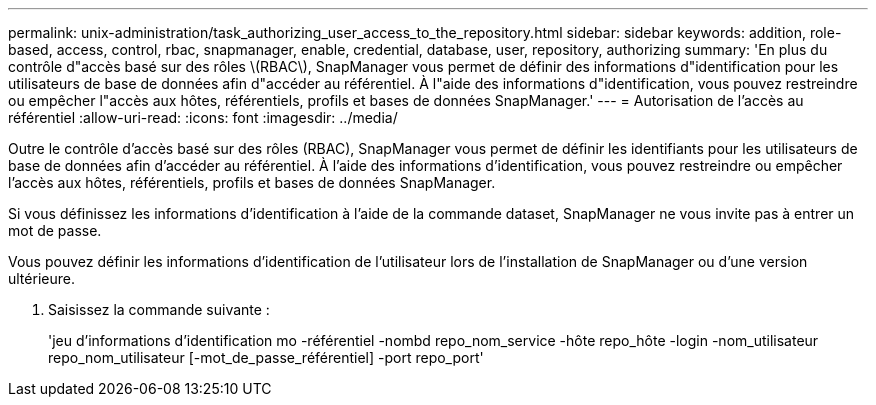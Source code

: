 ---
permalink: unix-administration/task_authorizing_user_access_to_the_repository.html 
sidebar: sidebar 
keywords: addition, role-based, access, control, rbac, snapmanager, enable, credential, database, user, repository, authorizing 
summary: 'En plus du contrôle d"accès basé sur des rôles \(RBAC\), SnapManager vous permet de définir des informations d"identification pour les utilisateurs de base de données afin d"accéder au référentiel. À l"aide des informations d"identification, vous pouvez restreindre ou empêcher l"accès aux hôtes, référentiels, profils et bases de données SnapManager.' 
---
= Autorisation de l'accès au référentiel
:allow-uri-read: 
:icons: font
:imagesdir: ../media/


[role="lead"]
Outre le contrôle d'accès basé sur des rôles (RBAC), SnapManager vous permet de définir les identifiants pour les utilisateurs de base de données afin d'accéder au référentiel. À l'aide des informations d'identification, vous pouvez restreindre ou empêcher l'accès aux hôtes, référentiels, profils et bases de données SnapManager.

Si vous définissez les informations d'identification à l'aide de la commande dataset, SnapManager ne vous invite pas à entrer un mot de passe.

Vous pouvez définir les informations d'identification de l'utilisateur lors de l'installation de SnapManager ou d'une version ultérieure.

. Saisissez la commande suivante :
+
'jeu d'informations d'identification mo -référentiel -nombd repo_nom_service -hôte repo_hôte -login -nom_utilisateur repo_nom_utilisateur [-mot_de_passe_référentiel] -port repo_port'


